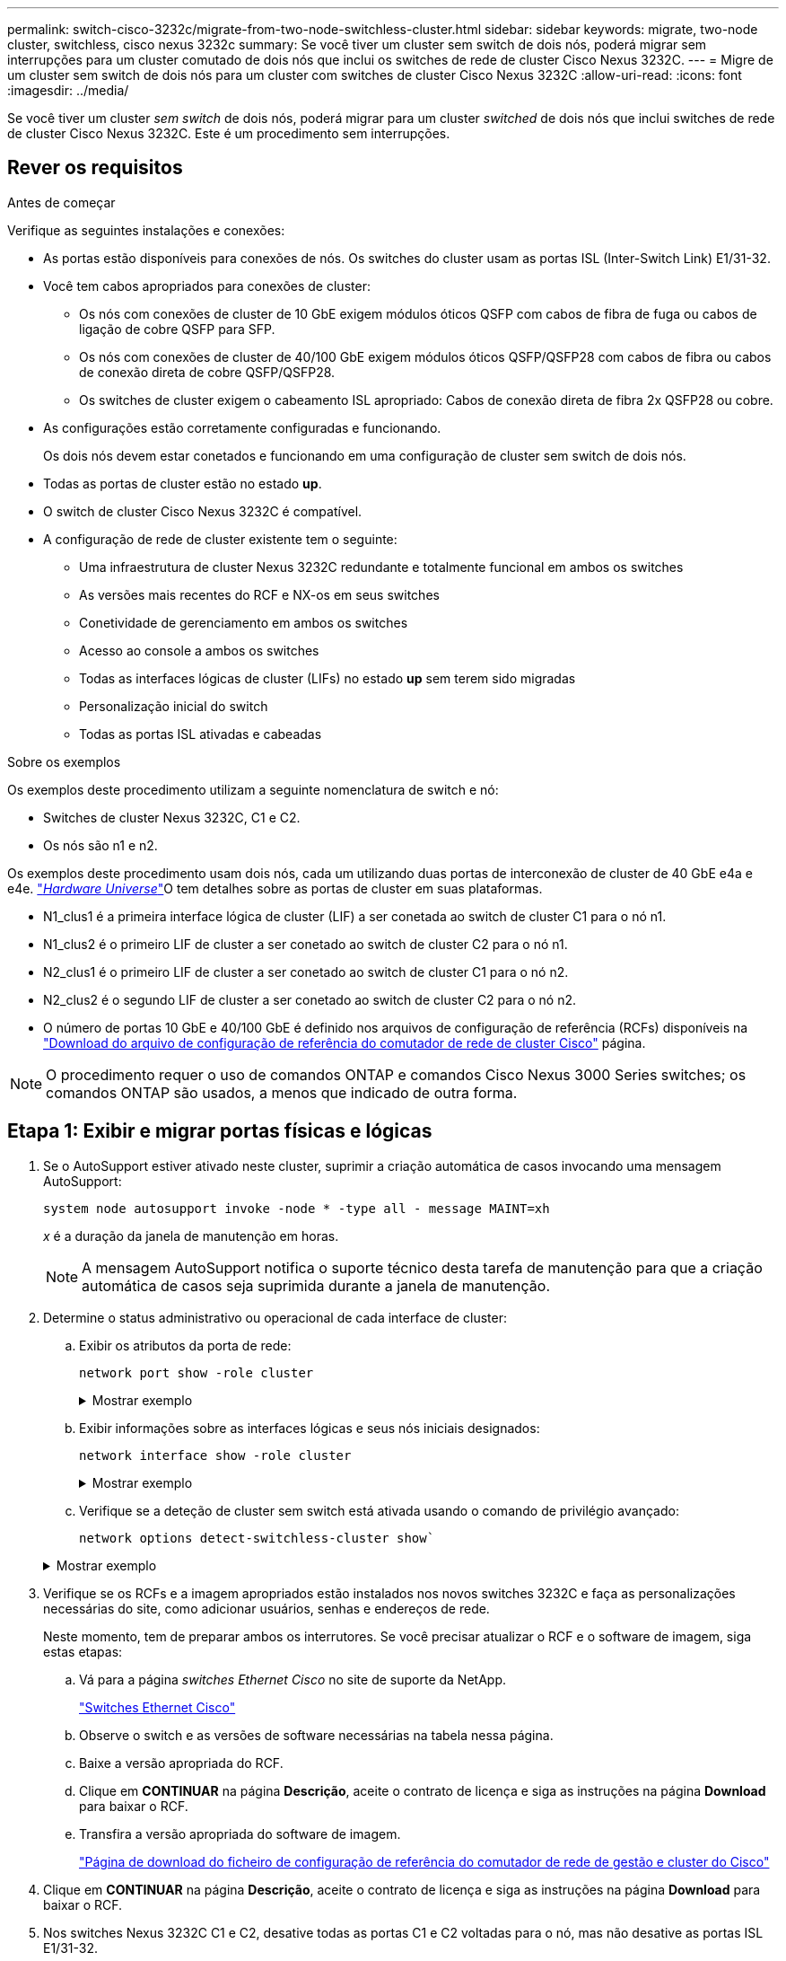 ---
permalink: switch-cisco-3232c/migrate-from-two-node-switchless-cluster.html 
sidebar: sidebar 
keywords: migrate, two-node cluster, switchless, cisco nexus 3232c 
summary: Se você tiver um cluster sem switch de dois nós, poderá migrar sem interrupções para um cluster comutado de dois nós que inclui os switches de rede de cluster Cisco Nexus 3232C. 
---
= Migre de um cluster sem switch de dois nós para um cluster com switches de cluster Cisco Nexus 3232C
:allow-uri-read: 
:icons: font
:imagesdir: ../media/


[role="lead"]
Se você tiver um cluster _sem switch_ de dois nós, poderá migrar para um cluster _switched_ de dois nós que inclui switches de rede de cluster Cisco Nexus 3232C. Este é um procedimento sem interrupções.



== Rever os requisitos

.Antes de começar
Verifique as seguintes instalações e conexões:

* As portas estão disponíveis para conexões de nós. Os switches do cluster usam as portas ISL (Inter-Switch Link) E1/31-32.
* Você tem cabos apropriados para conexões de cluster:
+
** Os nós com conexões de cluster de 10 GbE exigem módulos óticos QSFP com cabos de fibra de fuga ou cabos de ligação de cobre QSFP para SFP.
** Os nós com conexões de cluster de 40/100 GbE exigem módulos óticos QSFP/QSFP28 com cabos de fibra ou cabos de conexão direta de cobre QSFP/QSFP28.
** Os switches de cluster exigem o cabeamento ISL apropriado: Cabos de conexão direta de fibra 2x QSFP28 ou cobre.


* As configurações estão corretamente configuradas e funcionando.
+
Os dois nós devem estar conetados e funcionando em uma configuração de cluster sem switch de dois nós.

* Todas as portas de cluster estão no estado *up*.
* O switch de cluster Cisco Nexus 3232C é compatível.
* A configuração de rede de cluster existente tem o seguinte:
+
** Uma infraestrutura de cluster Nexus 3232C redundante e totalmente funcional em ambos os switches
** As versões mais recentes do RCF e NX-os em seus switches
** Conetividade de gerenciamento em ambos os switches
** Acesso ao console a ambos os switches
** Todas as interfaces lógicas de cluster (LIFs) no estado *up* sem terem sido migradas
** Personalização inicial do switch
** Todas as portas ISL ativadas e cabeadas




.Sobre os exemplos
Os exemplos deste procedimento utilizam a seguinte nomenclatura de switch e nó:

* Switches de cluster Nexus 3232C, C1 e C2.
* Os nós são n1 e n2.


Os exemplos deste procedimento usam dois nós, cada um utilizando duas portas de interconexão de cluster de 40 GbE e4a e e4e. link:https://hwu.netapp.com/["_Hardware Universe_"^]O tem detalhes sobre as portas de cluster em suas plataformas.

* N1_clus1 é a primeira interface lógica de cluster (LIF) a ser conetada ao switch de cluster C1 para o nó n1.
* N1_clus2 é o primeiro LIF de cluster a ser conetado ao switch de cluster C2 para o nó n1.
* N2_clus1 é o primeiro LIF de cluster a ser conetado ao switch de cluster C1 para o nó n2.
* N2_clus2 é o segundo LIF de cluster a ser conetado ao switch de cluster C2 para o nó n2.
* O número de portas 10 GbE e 40/100 GbE é definido nos arquivos de configuração de referência (RCFs) disponíveis na https://mysupport.netapp.com/NOW/download/software/sanswitch/fcp/Cisco/netapp_cnmn/download.shtml["Download do arquivo de configuração de referência do comutador de rede de cluster Cisco"^] página.


[NOTE]
====
O procedimento requer o uso de comandos ONTAP e comandos Cisco Nexus 3000 Series switches; os comandos ONTAP são usados, a menos que indicado de outra forma.

====


== Etapa 1: Exibir e migrar portas físicas e lógicas

. Se o AutoSupport estiver ativado neste cluster, suprimir a criação automática de casos invocando uma mensagem AutoSupport:
+
`system node autosupport invoke -node * -type all - message MAINT=xh`

+
_x_ é a duração da janela de manutenção em horas.

+
[NOTE]
====
A mensagem AutoSupport notifica o suporte técnico desta tarefa de manutenção para que a criação automática de casos seja suprimida durante a janela de manutenção.

====
. Determine o status administrativo ou operacional de cada interface de cluster:
+
.. Exibir os atributos da porta de rede:
+
`network port show -role cluster`

+
.Mostrar exemplo
[%collapsible]
====
[listing, subs="+quotes"]
----
cluster::*> *network port show -role cluster*
  (network port show)
Node: n1
                                                                       Ignore
                                                  Speed(Mbps) Health   Health
Port      IPspace      Broadcast Domain Link MTU  Admin/Oper  Status   Status
--------- ------------ ---------------- ---- ---- ----------- -------- -----
e4a       Cluster      Cluster          up   9000 auto/40000  -
e4e       Cluster      Cluster          up   9000 auto/40000  -        -
Node: n2
                                                                       Ignore
                                                  Speed(Mbps) Health   Health
Port      IPspace      Broadcast Domain Link MTU  Admin/Oper  Status   Status
--------- ------------ ---------------- ---- ---- ----------- -------- -----
e4a       Cluster      Cluster          up   9000 auto/40000  -
e4e       Cluster      Cluster          up   9000 auto/40000  -
4 entries were displayed.
----
====
.. Exibir informações sobre as interfaces lógicas e seus nós iniciais designados:
+
`network interface show -role cluster`

+
.Mostrar exemplo
[%collapsible]
====
[listing, subs="+quotes"]
----
cluster::*> *network interface show -role cluster*
 (network interface show)
            Logical    Status     Network            Current       Current Is
Vserver     Interface  Admin/Oper Address/Mask       Node          Port    Home
----------- ---------- ---------- ------------------ ------------- ------- ---
Cluster
            n1_clus1   up/up      10.10.0.1/24       n1            e4a     true
            n1_clus2   up/up      10.10.0.2/24       n1            e4e     true
            n2_clus1   up/up      10.10.0.3/24       n2            e4a     true
            n2_clus2   up/up      10.10.0.4/24       n2            e4e     true

4 entries were displayed.
----
====
.. Verifique se a deteção de cluster sem switch está ativada usando o comando de privilégio avançado:
+
`network options detect-switchless-cluster show``

+
.Mostrar exemplo
[%collapsible]
====
A saída no exemplo a seguir mostra que a deteção de cluster sem switch está ativada:

[listing, subs="+quotes"]
----
cluster::*> *network options detect-switchless-cluster show*
Enable Switchless Cluster Detection: true
----
====


. Verifique se os RCFs e a imagem apropriados estão instalados nos novos switches 3232C e faça as personalizações necessárias do site, como adicionar usuários, senhas e endereços de rede.
+
Neste momento, tem de preparar ambos os interrutores. Se você precisar atualizar o RCF e o software de imagem, siga estas etapas:

+
.. Vá para a página _switches Ethernet Cisco_ no site de suporte da NetApp.
+
http://support.netapp.com/NOW/download/software/cm_switches/["Switches Ethernet Cisco"^]

.. Observe o switch e as versões de software necessárias na tabela nessa página.
.. Baixe a versão apropriada do RCF.
.. Clique em *CONTINUAR* na página *Descrição*, aceite o contrato de licença e siga as instruções na página *Download* para baixar o RCF.
.. Transfira a versão apropriada do software de imagem.
+
https://mysupport.netapp.com/NOW/download/software/sanswitch/fcp/Cisco/netapp_cnmn/download.shtml["Página de download do ficheiro de configuração de referência do comutador de rede de gestão e cluster do Cisco"^]



. Clique em *CONTINUAR* na página *Descrição*, aceite o contrato de licença e siga as instruções na página *Download* para baixar o RCF.
. Nos switches Nexus 3232C C1 e C2, desative todas as portas C1 e C2 voltadas para o nó, mas não desative as portas ISL E1/31-32.
+
Para obter mais informações sobre comandos Cisco, consulte os guias listados no https://www.cisco.com/c/en/us/support/switches/nexus-3000-series-switches/products-command-reference-list.html["Referências de comando Cisco Nexus 3000 Series NX-os"^].

+
.Mostrar exemplo
[%collapsible]
====
O exemplo a seguir mostra que as portas 1 a 30 estão sendo desativadas nos switches de cluster Nexus 3232C C1 e C2 usando uma configuração suportada no RCF : `NX3232_RCF_v1.0_24p10g_24p100g.txt`

[listing, subs="+quotes"]
----
C1# copy running-config startup-config
[########################################] 100% Copy complete.
C1# configure
C1(config)# int e1/1/1-4,e1/2/1-4,e1/3/1-4,e1/4/1-4,e1/5/1-4,e1/6/1-4,e1/7-30
C1(config-if-range)# shutdown
C1(config-if-range)# exit
C1(config)# exit
C2# copy running-config startup-config
[########################################] 100% Copy complete.
C2# configure
C2(config)# int e1/1/1-4,e1/2/1-4,e1/3/1-4,e1/4/1-4,e1/5/1-4,e1/6/1-4,e1/7-30
C2(config-if-range)# shutdown
C2(config-if-range)# exit
C2(config)# exit
----
====
. Conete as portas 1/31 e 1/32 no C1 às mesmas portas no C2 usando cabeamento compatível.
. Verifique se as portas ISL estão operacionais no C1 e C2:
+
`show port-channel summary`

+
Para obter mais informações sobre comandos Cisco, consulte os guias listados no https://www.cisco.com/c/en/us/support/switches/nexus-3000-series-switches/products-command-reference-list.html["Referências de comando Cisco Nexus 3000 Series NX-os"^].

+
.Mostrar exemplo
[%collapsible]
====
O exemplo a seguir mostra o comando Cisco `show port-channel summary` que está sendo usado para verificar se as portas ISL estão operacionais no C1 e no C2:

[listing, subs="+quotes"]
----
C1# *show port-channel summary*
Flags: D - Down         P - Up in port-channel (members)
       I - Individual   H - Hot-standby (LACP only)        s - Suspended    r - Module-removed
       S - Switched     R - Routed
       U - Up (port-channel)
       M - Not in use. Min-links not met
--------------------------------------------------------------------------------
      Port-
Group Channel      Type   Protocol  Member Ports
-------------------------------------------------------------------------------
1     Po1(SU)      Eth    LACP      Eth1/31(P)   Eth1/32(P)

C2# show port-channel summary
Flags: D - Down         P - Up in port-channel (members)
       I - Individual   H - Hot-standby (LACP only)        s - Suspended    r - Module-removed
       S - Switched     R - Routed
       U - Up (port-channel)
       M - Not in use. Min-links not met
--------------------------------------------------------------------------------

Group Port-        Type   Protocol  Member Ports
      Channel
--------------------------------------------------------------------------------
1     Po1(SU)      Eth    LACP      Eth1/31(P)   Eth1/32(P)
----
====
. Exiba a lista de dispositivos vizinhos no switch.
+
Para obter mais informações sobre comandos Cisco, consulte os guias listados no https://www.cisco.com/c/en/us/support/switches/nexus-3000-series-switches/products-command-reference-list.html["Referências de comando Cisco Nexus 3000 Series NX-os"^].

+
.Mostrar exemplo
[%collapsible]
====
O exemplo a seguir mostra o comando Cisco `show cdp neighbors` que está sendo usado para exibir os dispositivos vizinhos no switch:

[listing, subs="+quotes"]
----
C1# *show cdp neighbors*
Capability Codes: R - Router, T - Trans-Bridge, B - Source-Route-Bridge
                  S - Switch, H - Host, I - IGMP, r - Repeater,
                  V - VoIP-Phone, D - Remotely-Managed-Device,                   s - Supports-STP-Dispute
Device-ID          Local Intrfce  Hldtme Capability  Platform      Port ID
C2                 Eth1/31        174    R S I s     N3K-C3232C  Eth1/31
C2                 Eth1/32        174    R S I s     N3K-C3232C  Eth1/32
Total entries displayed: 2
C2# show cdp neighbors
Capability Codes: R - Router, T - Trans-Bridge, B - Source-Route-Bridge
                  S - Switch, H - Host, I - IGMP, r - Repeater,
                  V - VoIP-Phone, D - Remotely-Managed-Device,                   s - Supports-STP-Dispute
Device-ID          Local Intrfce  Hldtme Capability  Platform      Port ID
C1                 Eth1/31        178    R S I s     N3K-C3232C  Eth1/31
C1                 Eth1/32        178    R S I s     N3K-C3232C  Eth1/32
Total entries displayed: 2
----
====
. Exiba a conetividade da porta do cluster em cada nó:
+
`network device-discovery show`

+
.Mostrar exemplo
[%collapsible]
====
O exemplo a seguir mostra a conetividade da porta do cluster exibida para uma configuração de cluster sem switch de dois nós:

[listing, subs="+quotes"]
----
cluster::*> *network device-discovery show*
            Local  Discovered
Node        Port   Device              Interface        Platform
----------- ------ ------------------- ---------------- ----------------
n1         /cdp
            e4a    n2                  e4a              FAS9000
            e4e    n2                  e4e              FAS9000
n2         /cdp
            e4a    n1                  e4a              FAS9000
            e4e    n1                  e4e              FAS9000
----
====
. Migre as LIFs n1_clus1 e n2_clus1 para as portas físicas de seus nós de destino:
+
`network interface migrate -vserver _vserver-name_ -lif _lif-name_ source-node _source-node-name_ -destination-port _destination-port-name_`

+
.Mostrar exemplo
[%collapsible]
====
Você deve executar o comando para cada nó local como mostrado no exemplo a seguir:

[listing, subs="+quotes"]
----
cluster::*> *network interface migrate -vserver cluster -lif n1_clus1 -source-node n1
-destination-node n1 -destination-port e4e*
cluster::*> *network interface migrate -vserver cluster -lif n2_clus1 -source-node n2
-destination-node n2 -destination-port e4e*
----
====




== Passo 2: Desligue os LIFs reatribuídos e desconete os cabos

. Verifique se as interfaces do cluster migraram com êxito:
+
`network interface show -role cluster`

+
.Mostrar exemplo
[%collapsible]
====
O exemplo a seguir mostra o status "está Home" para os LIFs n1_clus1 e n2_clus1 se tornou "false" após a migração ser concluída:

[listing, subs="+quotes"]
----
cluster::*> *network interface show -role cluster*
 (network interface show)
            Logical    Status     Network            Current       Current Is
Vserver     Interface  Admin/Oper Address/Mask       Node          Port    Home
----------- ---------- ---------- ------------------ ------------- ------- ----
Cluster
            n1_clus1   up/up      10.10.0.1/24       n1            e4e     false
            n1_clus2   up/up      10.10.0.2/24       n1            e4e     true
            n2_clus1   up/up      10.10.0.3/24       n2            e4e     false
            n2_clus2   up/up      10.10.0.4/24       n2            e4e     true
 4 entries were displayed.
----
====
. Encerre as portas do cluster para as LIFs n1_clus1 e n2_clus1, que foram migradas na etapa 9:
+
`network port modify -node _node-name_ -port _port-name_ -up-admin false`

+
.Mostrar exemplo
[%collapsible]
====
Você deve executar o comando para cada porta como mostrado no exemplo a seguir:

[listing, subs="+quotes"]
----
cluster::*> *network port modify -node n1 -port e4a -up-admin false*
cluster::*> *network port modify -node n2 -port e4a -up-admin false*
----
====
. Verifique a conectividade das interfaces de cluster remotas:


[role="tabbed-block"]
====
.ONTAP 9.9,1 e posterior
--
Você pode usar o `network interface check cluster-connectivity` comando para iniciar uma verificação de acessibilidade para conetividade de cluster e, em seguida, exibir os detalhes:

`network interface check cluster-connectivity start` e `network interface check cluster-connectivity show`

[listing, subs="+quotes"]
----
cluster1::*> *network interface check cluster-connectivity start*
----
*NOTA:* espere alguns segundos antes de executar o `show` comando para exibir os detalhes.

[listing, subs="+quotes"]
----
cluster1::*> *network interface check cluster-connectivity show*
                                  Source           Destination      Packet
Node   Date                       LIF              LIF              Loss
------ -------------------------- ---------------- ---------------- -----------
n1
       3/5/2022 19:21:18 -06:00   n1_clus2         n2-clus1         none
       3/5/2022 19:21:20 -06:00   n1_clus2         n2_clus2         none

n2
       3/5/2022 19:21:18 -06:00   n2_clus2         n1_clus1         none
       3/5/2022 19:21:20 -06:00   n2_clus2         n1_clus2         none
----
--
.Todos os lançamentos do ONTAP
--
Para todas as versões do ONTAP, você também pode usar o `cluster ping-cluster -node <name>` comando para verificar a conetividade:

`cluster ping-cluster -node <name>`

[listing, subs="+quotes"]
----
cluster1::*> *cluster ping-cluster -node local*
Host is n1
Getting addresses from network interface table...
Cluster n1_clus1 n1        e4a    10.10.0.1
Cluster n1_clus2 n1        e4e    10.10.0.2
Cluster n2_clus1 n2        e4a    10.10.0.3
Cluster n2_clus2 n2        e4e    10.10.0.4
Local = 10.10.0.1 10.10.0.2
Remote = 10.10.0.3 10.10.0.4
Cluster Vserver Id = 4294967293 Ping status:
....
Basic connectivity succeeds on 4 path(s)
Basic connectivity fails on 0 path(s) ................
Detected 9000 byte MTU on 32 path(s):
    Local 10.10.0.1 to Remote 10.10.0.3
    Local 10.10.0.1 to Remote 10.10.0.4
    Local 10.10.0.2 to Remote 10.10.0.3
    Local 10.10.0.2 to Remote 10.10.0.4
Larger than PMTU communication succeeds on 4 path(s) RPC status:
1 paths up, 0 paths down (tcp check)
1 paths up, 0 paths down (ucp check)
----
--
====
. [[step4]] Desconete o cabo do e4a no nó n1.
+
Você pode consultar a configuração em execução e conetar a primeira porta de 40 GbE no switch C1 (porta 1/7 neste exemplo) a e4a no n1 usando cabeamento compatível com switches Nexus 3232C.





== Etapa 3: Ative as portas do cluster

. Desconete o cabo do e4a no nó n2.
+
Você pode consultar a configuração em execução e conetar o e4a à próxima porta de 40 GbE disponível no C1, porta 1/8, usando o cabeamento suportado.

. Habilite todas as portas voltadas para nós no C1.
+
Para obter mais informações sobre comandos Cisco, consulte os guias listados no https://www.cisco.com/c/en/us/support/switches/nexus-3000-series-switches/products-command-reference-list.html["Referências de comando Cisco Nexus 3000 Series NX-os"^].

+
.Mostrar exemplo
[%collapsible]
====
O exemplo a seguir mostra que as portas 1 a 30 estão sendo habilitadas nos switches de cluster Nexus 3232C C1 e C2 usando a configuração suportada no RCF : `NX3232_RCF_v1.0_24p10g_26p100g.txt`

[listing, subs="+quotes"]
----
C1# *configure*
C1(config)# *int e1/1/1-4,e1/2/1-4,e1/3/1-4,e1/4/1-4,e1/5/1-4,e1/6/1-4,e1/7-30*
C1(config-if-range)# *no shutdown*
C1(config-if-range)# *exit*
C1(config)# *exit*
----
====
. Ative a primeira porta de cluster, e4a, em cada nó:
+
`network port modify -node _node-name_ -port _port-name_ -up-admin true`

+
.Mostrar exemplo
[%collapsible]
====
[listing, subs="+quotes"]
----
cluster::*> *network port modify -node n1 -port e4a -up-admin true*
cluster::*> *network port modify -node n2 -port e4a -up-admin true*
----
====
. Verifique se os clusters estão ativos em ambos os nós:
+
`network port show -role cluster`

+
.Mostrar exemplo
[%collapsible]
====
[listing, subs="+quotes"]
----
cluster::*> *network port show -role cluster*
  (network port show)
Node: n1
                                                                       Ignore
                                                  Speed(Mbps) Health   Health
Port      IPspace      Broadcast Domain Link MTU  Admin/Oper  Status   Status
--------- ------------ ---------------- ---- ---- ----------- -------- -----
e4a       Cluster      Cluster          up   9000 auto/40000  -
e4e       Cluster      Cluster          up   9000 auto/40000  -        -

Node: n2
                                                                       Ignore
                                                  Speed(Mbps) Health   Health
Port      IPspace      Broadcast Domain Link MTU  Admin/Oper  Status   Status
--------- ------------ ---------------- ---- ---- ----------- -------- -----
e4a       Cluster      Cluster          up   9000 auto/40000  -
e4e       Cluster      Cluster          up   9000 auto/40000  -

4 entries were displayed.
----
====
. Para cada nó, reverta todas as LIFs de interconexão de cluster migradas:
+
`network interface revert -vserver cluster -lif _lif-name_`

+
.Mostrar exemplo
[%collapsible]
====
Você deve reverter cada LIF para sua porta inicial individualmente, como mostrado no exemplo a seguir:

[listing, subs="+quotes"]
----
cluster::*> *network interface revert -vserver cluster -lif n1_clus1*
cluster::*> *network interface revert -vserver cluster -lif n2_clus1*
----
====
. Verifique se todos os LIFs agora são revertidos para suas portas residenciais:
+
`network interface show -role cluster`

+
A `Is Home` coluna deve exibir um valor de `true` para todas as portas listadas na `Current Port` coluna. Se o valor exibido for `false`, a porta não foi revertida.

+
.Mostrar exemplo
[%collapsible]
====
[listing, subs="+quotes"]
----
cluster::*> *network interface show -role cluster*
 (network interface show)
            Logical    Status     Network            Current       Current Is
Vserver     Interface  Admin/Oper Address/Mask       Node          Port    Home
----------- ---------- ---------- ------------------ ------------- ------- ----
Cluster
            n1_clus1   up/up      10.10.0.1/24       n1            e4a     true
            n1_clus2   up/up      10.10.0.2/24       n1            e4e     true
            n2_clus1   up/up      10.10.0.3/24       n2            e4a     true
            n2_clus2   up/up      10.10.0.4/24       n2            e4e     true
4 entries were displayed.
----
====




== Etapa 4: Ative os LIFs reatribuídos

. Exiba a conetividade da porta do cluster em cada nó:
+
`network device-discovery show`

+
.Mostrar exemplo
[%collapsible]
====
[listing, subs="+quotes"]
----
cluster::*> *network device-discovery show*
            Local  Discovered
Node        Port   Device              Interface        Platform
----------- ------ ------------------- ---------------- ----------------
n1         /cdp
            e4a    C1                  Ethernet1/7      N3K-C3232C
            e4e    n2                  e4e              FAS9000
n2         /cdp
            e4a    C1                  Ethernet1/8      N3K-C3232C
            e4e    n1                  e4e              FAS9000
----
====
. Migre clus2 para a porta e4a no console de cada nó:
+
`network interface migrate cluster -lif _lif-name_ -source-node _source-node-name_ -destination-node _destination-node-name_ -destination-port _destination-port-name_`

+
.Mostrar exemplo
[%collapsible]
====
Você deve migrar cada LIF para sua porta inicial individualmente, como mostrado no exemplo a seguir:

[listing, subs="+quotes"]
----
cluster::*> *network interface migrate -vserver cluster -lif n1_clus2 -source-node n1
-destination-node n1 -destination-port e4a*
cluster::*> *network interface migrate -vserver cluster -lif n2_clus2 -source-node n2
-destination-node n2 -destination-port e4a*
----
====
. Encerre as portas de cluster clus2 LIF em ambos os nós:
+
`network port modify`

+
.Mostrar exemplo
[%collapsible]
====
O exemplo a seguir mostra as portas especificadas que estão sendo definidas como `false`, fechando as portas em ambos os nós:

[listing, subs="+quotes"]
----
cluster::*> *network port modify -node n1 -port e4e -up-admin false*
cluster::*> *network port modify -node n2 -port e4e -up-admin false*
----
====
. Verifique o status de LIF do cluster:
+
`network interface show`

+
.Mostrar exemplo
[%collapsible]
====
[listing, subs="+quotes"]
----
cluster::*> *network interface show -role cluster*
 (network interface show)
            Logical    Status     Network            Current       Current Is
Vserver     Interface  Admin/Oper Address/Mask       Node          Port    Home
----------- ---------- ---------- ------------------ ------------- ------- ----
Cluster
            n1_clus1   up/up      10.10.0.1/24       n1            e4a     true
            n1_clus2   up/up      10.10.0.2/24       n1            e4a     false
            n2_clus1   up/up      10.10.0.3/24       n2            e4a     true
            n2_clus2   up/up      10.10.0.4/24       n2            e4a     false
4 entries were displayed.
----
====
. Desconete o cabo do e4e no nó n1.
+
Você pode consultar a configuração em execução e conetar a primeira porta de 40 GbE no switch C2 (porta 1/7 neste exemplo) a e4e no nó n1, usando o cabeamento apropriado para o modelo de switch Nexus 3232C.

. Desconete o cabo do e4e no nó n2.
+
Você pode consultar a configuração em execução e conetar o e4e à próxima porta de 40 GbE disponível no C2, porta 1/8, usando o cabeamento apropriado para o modelo de switch Nexus 3232C.

. Habilite todas as portas voltadas para nós no C2.
+
.Mostrar exemplo
[%collapsible]
====
O exemplo a seguir mostra que as portas 1 a 30 estão sendo habilitadas nos switches de cluster Nexus 3132Q-V C1 e C2 usando uma configuração suportada no RCF : `NX3232C_RCF_v1.0_24p10g_26p100g.txt`

[listing, subs="+quotes"]
----
C2# *configure*
C2(config)# *int e1/1/1-4,e1/2/1-4,e1/3/1-4,e1/4/1-4,e1/5/1-4,e1/6/1-4,e1/7-30*
C2(config-if-range)# *no shutdown*
C2(config-if-range)# *exit*
C2(config)# *exit*
----
====
. Ative a segunda porta do cluster, e4e, em cada nó:
+
`network port modify`

+
.Mostrar exemplo
[%collapsible]
====
O exemplo a seguir mostra a segunda porta de cluster e4e sendo criada em cada nó:

[listing, subs="+quotes"]
----
cluster::*> *network port modify -node n1 -port e4e -up-admin true*
cluster::*> *network port modify -node n2 -port e4e -up-admin true*s
----
====
. Para cada nó, reverta todas as LIFs de interconexão de cluster migradas: `network interface revert`
+
.Mostrar exemplo
[%collapsible]
====
O exemplo a seguir mostra os LIFs migrados sendo revertidos para suas portas residenciais.

[listing, subs="+quotes"]
----
cluster::*> *network interface revert -vserver Cluster -lif n1_clus2*
cluster::*> *network interface revert -vserver Cluster -lif n2_clus2*
----
====
. Verifique se todas as portas de interconexão de cluster estão agora revertidas para suas portas iniciais:
+
`network interface show -role cluster`

+
A `Is Home` coluna deve exibir um valor de `true` para todas as portas listadas na `Current Port` coluna. Se o valor exibido for `false`, a porta não foi revertida.

+
.Mostrar exemplo
[%collapsible]
====
[listing, subs="+quotes"]
----
cluster::*> *network interface show -role cluster*
 (network interface show)
            Logical    Status     Network            Current       Current Is
Vserver     Interface  Admin/Oper Address/Mask       Node          Port    Home
----------- ---------- ---------- ------------------ ------------- ------- ----
Cluster
            n1_clus1   up/up      10.10.0.1/24       n1            e4a     true
            n1_clus2   up/up      10.10.0.2/24       n1            e4e     true
            n2_clus1   up/up      10.10.0.3/24       n2            e4a     true
            n2_clus2   up/up      10.10.0.4/24       n2            e4e     true
4 entries were displayed.
----
====
. Verifique se todas as portas de interconexão de cluster estão no `up` estado:
+
`network port show -role cluster`

. Exiba os números da porta do switch de cluster através da qual cada porta do cluster está conetada a cada nó: `network device-discovery show`
+
.Mostrar exemplo
[%collapsible]
====
[listing, subs="+quotes"]
----
cluster::*> *network device-discovery show*
            Local  Discovered
Node        Port   Device              Interface        Platform
----------- ------ ------------------- ---------------- ----------------
n1          /cdp
            e4a    C1                  Ethernet1/7      N3K-C3232C
            e4e    C2                  Ethernet1/7      N3K-C3232C
n2          /cdp
            e4a    C1                  Ethernet1/8      N3K-C3232C
            e4e    C2                  Ethernet1/8      N3K-C3232C
----
====
. Exibir switches do cluster descobertos e monitorados:
+
`system cluster-switch show`

+
.Mostrar exemplo
[%collapsible]
====
[listing, subs="+quotes"]
----
cluster::*> *system cluster-switch show*

Switch                      Type               Address          Model
--------------------------- ------------------ ---------------- ---------------
C1                          cluster-network    10.10.1.101      NX3232CV
Serial Number: FOX000001
Is Monitored: true
Reason:
Software Version: Cisco Nexus Operating System (NX-OS) Software, Version 7.0(3)I6(1)
Version Source: CDP

C2                          cluster-network     10.10.1.102      NX3232CV
Serial Number: FOX000002
Is Monitored: true
Reason:
Software Version: Cisco Nexus Operating System (NX-OS) Software, Version 7.0(3)I6(1)
Version Source: CDP 2 entries were displayed.
----
====
. Verifique se a deteção de cluster sem switch alterou a opção de cluster sem switch para desativada:
+
`network options switchless-cluster show`

. Verifique a conectividade das interfaces de cluster remotas:


[role="tabbed-block"]
====
.ONTAP 9.9,1 e posterior
--
Você pode usar o `network interface check cluster-connectivity` comando para iniciar uma verificação de acessibilidade para conetividade de cluster e, em seguida, exibir os detalhes:

`network interface check cluster-connectivity start` e `network interface check cluster-connectivity show`

[listing, subs="+quotes"]
----
cluster1::*> *network interface check cluster-connectivity start*
----
*NOTA:* espere alguns segundos antes de executar o `show` comando para exibir os detalhes.

[listing, subs="+quotes"]
----
cluster1::*> *network interface check cluster-connectivity show*
                                  Source           Destination      Packet
Node   Date                       LIF              LIF              Loss
------ -------------------------- ---------------- ---------------- -----------
n1
       3/5/2022 19:21:18 -06:00   n1_clus2         n2-clus1         none
       3/5/2022 19:21:20 -06:00   n1_clus2         n2_clus2         none

n2
       3/5/2022 19:21:18 -06:00   n2_clus2         n1_clus1         none
       3/5/2022 19:21:20 -06:00   n2_clus2         n1_clus2         none
----
--
.Todos os lançamentos do ONTAP
--
Para todas as versões do ONTAP, você também pode usar o `cluster ping-cluster -node <name>` comando para verificar a conetividade:

`cluster ping-cluster -node <name>`

[listing, subs="+quotes"]
----
cluster1::*> *cluster ping-cluster -node local*
Host is n1
Getting addresses from network interface table...
Cluster n1_clus1 n1        e4a    10.10.0.1
Cluster n1_clus2 n1        e4e    10.10.0.2
Cluster n2_clus1 n2        e4a    10.10.0.3
Cluster n2_clus2 n2        e4e    10.10.0.4
Local = 10.10.0.1 10.10.0.2
Remote = 10.10.0.3 10.10.0.4
Cluster Vserver Id = 4294967293
Ping status:
....
Basic connectivity succeeds on 4 path(s)
Basic connectivity fails on 0 path(s) ................
Detected 9000 byte MTU on 32 path(s):
    Local 10.10.0.1 to Remote 10.10.0.3
    Local 10.10.0.1 to Remote 10.10.0.4
    Local 10.10.0.2 to Remote 10.10.0.3
    Local 10.10.0.2 to Remote 10.10.0.4
Larger than PMTU communication succeeds on 4 path(s) RPC status:
1 paths up, 0 paths down (tcp check)
1 paths up, 0 paths down (ucp check)
----
--
====
. [[step16]] se você suprimiu a criação automática de casos, reative-a invocando uma mensagem AutoSupport:
+
`system node autosupport invoke -node * -type all -message MAINT=END`



.O que se segue?
link:../switch-cshm/config-overview.html["Configurar o monitoramento de integridade do switch"].
